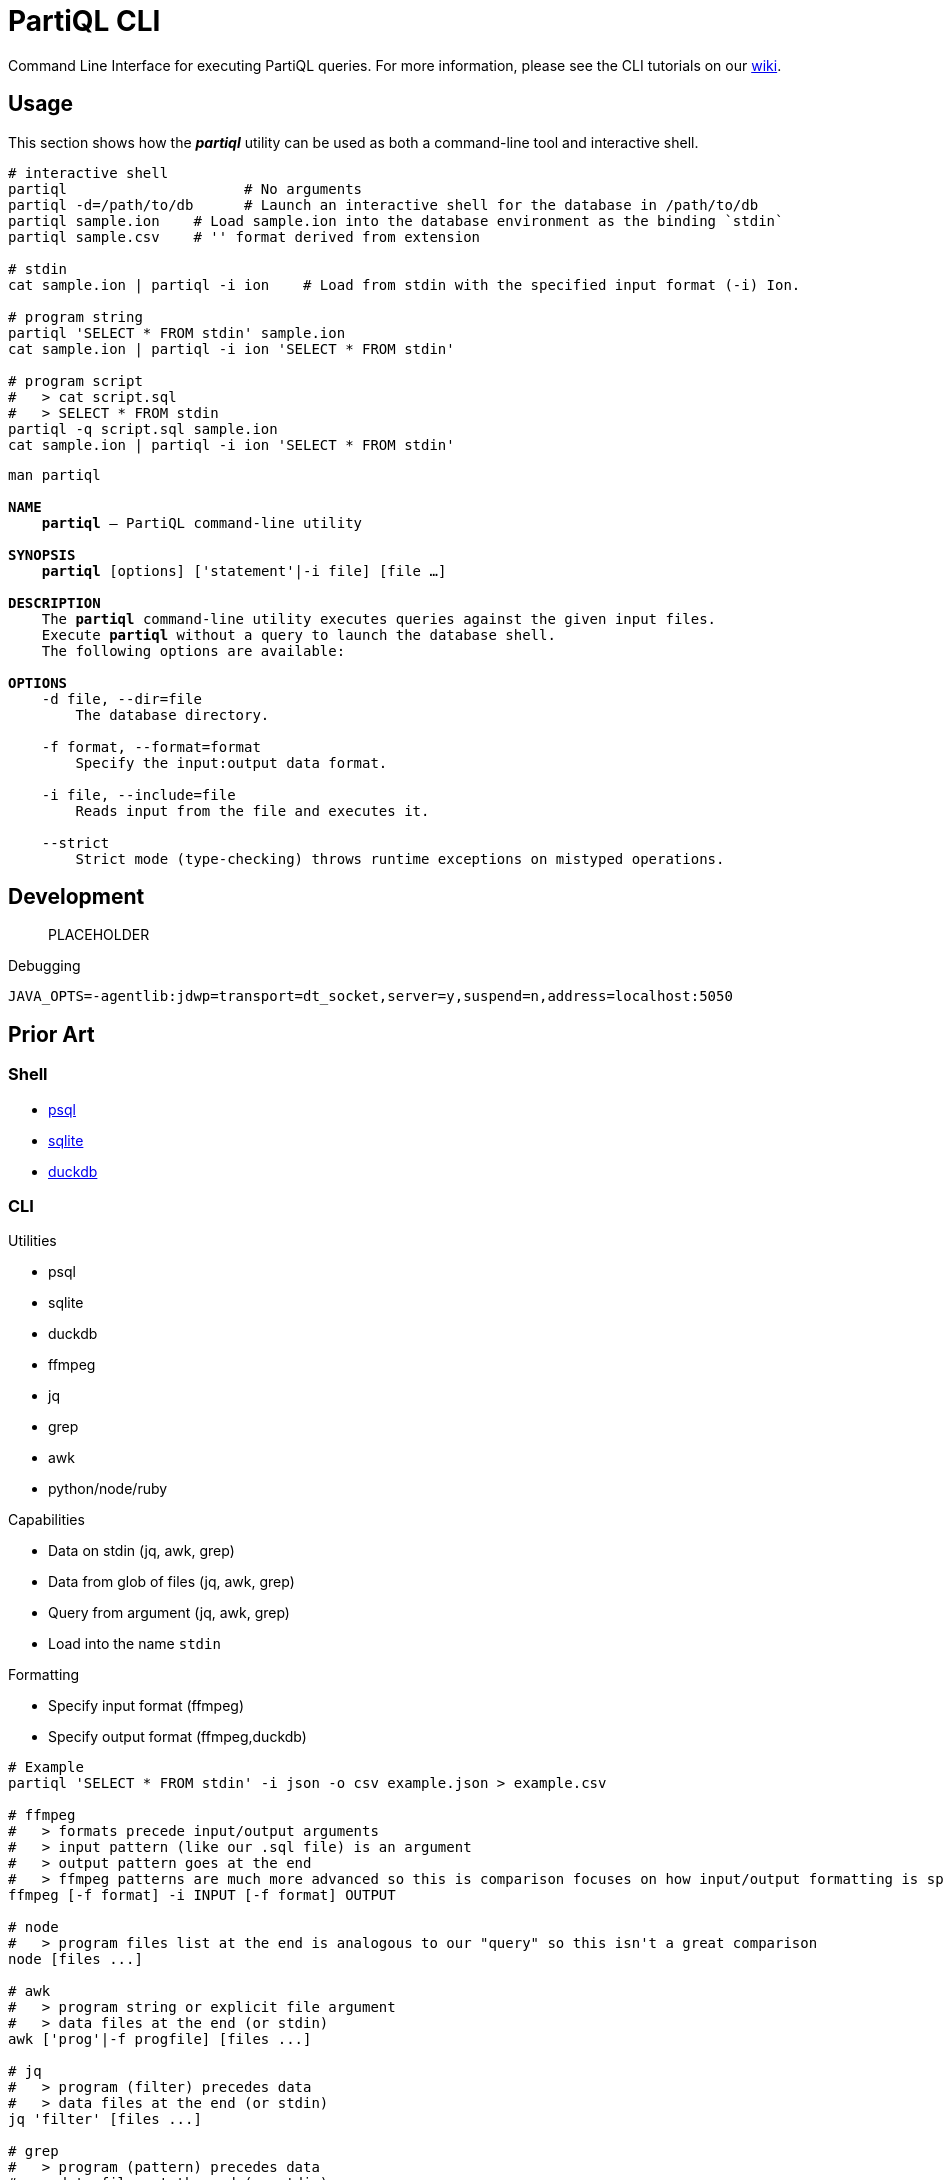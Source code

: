 = PartiQL CLI

Command Line Interface for executing PartiQL queries. For more information, please see the CLI tutorials on our xref:https://github.com/partiql/partiql-lang-kotlin/wiki[wiki].

== Usage

This section shows how the _**partiql**_ utility can be used as both a command-line tool and interactive shell.

[source,shell]
----
# interactive shell
partiql                     # No arguments
partiql -d=/path/to/db      # Launch an interactive shell for the database in /path/to/db
partiql sample.ion    # Load sample.ion into the database environment as the binding `stdin`
partiql sample.csv    # '' format derived from extension

# stdin
cat sample.ion | partiql -i ion    # Load from stdin with the specified input format (-i) Ion.

# program string
partiql 'SELECT * FROM stdin' sample.ion
cat sample.ion | partiql -i ion 'SELECT * FROM stdin'

# program script
#   > cat script.sql
#   > SELECT * FROM stdin
partiql -q script.sql sample.ion
cat sample.ion | partiql -i ion 'SELECT * FROM stdin'
----

[source,shell,subs=normal]
----
man partiql

**NAME**
    **partiql** -- PartiQL command-line utility

**SYNOPSIS**
    **partiql** [options] ['statement'|-i file] [file ...]

**DESCRIPTION**
    The **partiql** command-line utility executes queries against the given input files.
    Execute **partiql** without a query to launch the database shell.
    The following options are available:

**OPTIONS**
    -d file, --dir=file
        The database directory.

    -f format, --format=format
        Specify the input:output data format.

    -i file, --include=file
        Reads input from the file and executes it.

    --strict
        Strict mode (type-checking) throws runtime exceptions on mistyped operations.
----


== Development

> PLACEHOLDER

.Debugging
[source, shell]
----
JAVA_OPTS=-agentlib:jdwp=transport=dt_socket,server=y,suspend=n,address=localhost:5050
----

== Prior Art

=== Shell

* link:https://www.postgresql.org/docs/current/app-psql.html[psql]
* link:https://sqlite.org/cli.html[sqlite]
* link:https://duckdb.org/docs/api/cli/dot_commands[duckdb]

=== CLI

.Utilities
* psql
* sqlite
* duckdb
* ffmpeg
* jq
* grep
* awk
* python/node/ruby

.Capabilities
* Data on stdin (jq, awk, grep)
* Data from glob of files (jq, awk, grep)
* Query from argument (jq, awk, grep)
* Load into the name `stdin`

.Formatting
* Specify input format (ffmpeg)
* Specify output format (ffmpeg,duckdb)

[source,shell]
----
# Example
partiql 'SELECT * FROM stdin' -i json -o csv example.json > example.csv

# ffmpeg
#   > formats precede input/output arguments
#   > input pattern (like our .sql file) is an argument
#   > output pattern goes at the end
#   > ffmpeg patterns are much more advanced so this is comparison focuses on how input/output formatting is specified.
ffmpeg [-f format] -i INPUT [-f format] OUTPUT

# node
#   > program files list at the end is analogous to our "query" so this isn't a great comparison
node [files ...]

# awk
#   > program string or explicit file argument
#   > data files at the end (or stdin)
awk ['prog'|-f progfile] [files ...]

# jq
#   > program (filter) precedes data
#   > data files at the end (or stdin)
jq 'filter' [files ...]

# grep
#   > program (pattern) precedes data
#   > data files at the end (or stdin)
grep 'pattern' [files ...]
----

=== Formats

The input format is derived from the extension, or can be explicitly specified with the `-i <format>` option. Ideally
we can support many more output modes such as those found in xref:https://duckdb.org/docs/api/cli/output_formats.html[DuckDB].

.Formats
[cols="1,2m"]
|===
| Format | Extensions

| CSV | .csv
| TSV | .tsv
| JSON | .json
| Ion | .ion .10n
|===

